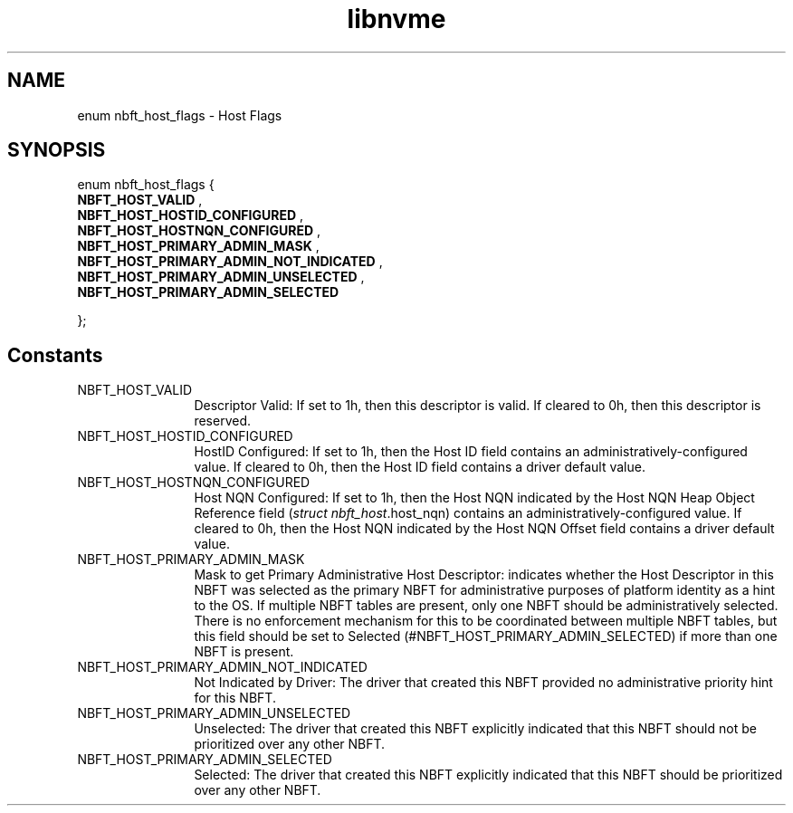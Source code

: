 .TH "libnvme" 9 "enum nbft_host_flags" "March 2025" "API Manual" LINUX
.SH NAME
enum nbft_host_flags \- Host Flags
.SH SYNOPSIS
enum nbft_host_flags {
.br
.BI "    NBFT_HOST_VALID"
, 
.br
.br
.BI "    NBFT_HOST_HOSTID_CONFIGURED"
, 
.br
.br
.BI "    NBFT_HOST_HOSTNQN_CONFIGURED"
, 
.br
.br
.BI "    NBFT_HOST_PRIMARY_ADMIN_MASK"
, 
.br
.br
.BI "    NBFT_HOST_PRIMARY_ADMIN_NOT_INDICATED"
, 
.br
.br
.BI "    NBFT_HOST_PRIMARY_ADMIN_UNSELECTED"
, 
.br
.br
.BI "    NBFT_HOST_PRIMARY_ADMIN_SELECTED"

};
.SH Constants
.IP "NBFT_HOST_VALID" 12
Descriptor Valid: If set to 1h, then this
descriptor is valid. If cleared to 0h, then
this descriptor is reserved.
.IP "NBFT_HOST_HOSTID_CONFIGURED" 12
HostID Configured: If set to 1h, then the
Host ID field contains an administratively-configured
value. If cleared to 0h, then the Host ID
field contains a driver default value.
.IP "NBFT_HOST_HOSTNQN_CONFIGURED" 12
Host NQN Configured: If set to 1h, then the
Host NQN indicated by the Host NQN Heap Object
Reference field (\fIstruct nbft_host\fP.host_nqn)
contains an administratively-configured value.
If cleared to 0h, then the Host NQN indicated
by the Host NQN Offset field contains a driver
default value.
.IP "NBFT_HOST_PRIMARY_ADMIN_MASK" 12
Mask to get Primary Administrative Host Descriptor:
indicates whether the Host Descriptor in this
NBFT was selected as the primary NBFT for
administrative purposes of platform identity
as a hint to the OS. If multiple NBFT tables
are present, only one NBFT should be administratively
selected. There is no enforcement mechanism
for this to be coordinated between multiple NBFT
tables, but this field should be set to Selected
(#NBFT_HOST_PRIMARY_ADMIN_SELECTED) if
more than one NBFT is present.
.IP "NBFT_HOST_PRIMARY_ADMIN_NOT_INDICATED" 12
Not Indicated by Driver: The driver that created
this NBFT provided no administrative priority
hint for this NBFT.
.IP "NBFT_HOST_PRIMARY_ADMIN_UNSELECTED" 12
Unselected: The driver that created this NBFT
explicitly indicated that this NBFT should
not be prioritized over any other NBFT.
.IP "NBFT_HOST_PRIMARY_ADMIN_SELECTED" 12
Selected: The driver that created this NBFT
explicitly indicated that this NBFT should
be prioritized over any other NBFT.

